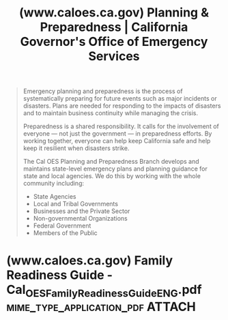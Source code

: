 :PROPERTIES:
:ID:       bd814b4e-f8bd-49a3-8b8f-2dc0798ad3f2
:ROAM_REFS: https://www.caloes.ca.gov/office-of-the-director/operations/planning-preparedness-prevention/planning-preparedness/
:END:
#+title: (www.caloes.ca.gov) Planning & Preparedness | California Governor's Office of Emergency Services
#+filetags: :emergency_resource:government_site:website:

#+begin_quote
  Emergency planning and preparedness is the process of systematically preparing for future events such as major incidents or disasters. Plans are needed for responding to the impacts of disasters and to maintain business continuity while managing the crisis.

  Preparedness is a shared responsibility. It calls for the involvement of everyone — not just the government — in preparedness efforts. By working together, everyone can help keep California safe and help keep it resilient when disasters strike.

  The Cal OES Planning and Preparedness Branch develops and maintains state-level emergency plans and planning guidance for state and local agencies. We do this by working with the whole community including:

  - State Agencies
  - Local and Tribal Governments
  - Businesses and the Private Sector
  - Non-governmental Organizations
  - Federal Government
  - Members of the Public
#+end_quote
* (www.caloes.ca.gov) Family Readiness Guide - Cal_OES_Family_Readiness_GuideENG.pdf :mime_type_application_pdf:ATTACH:
:PROPERTIES:
:ID:       74d98317-237f-4afb-9409-33e47c581281
:ROAM_REFS: https://www.caloes.ca.gov/wp-content/uploads/Preparedness/Documents/Cal_OES_Family_Readiness_GuideENG.pdf
:END:

